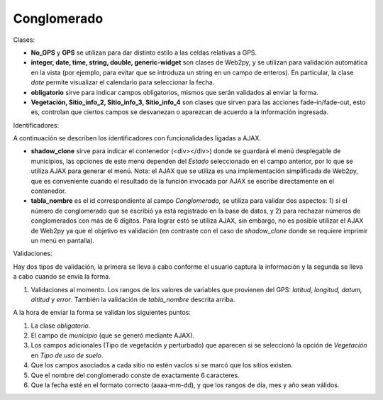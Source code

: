 Conglomerado
=============

Clases:

* **No_GPS** y **GPS** se utilizan para dar distinto estilo a las celdas relativas a GPS.

* **integer, date, time, string, double, generic-widget** son clases de Web2py, y se utilizan para validación automática en la vista (por ejemplo, para evitar que se introduza un string en un campo de enteros). En particular, la clase *date* permite visualizar el calendario para seleccionar la fecha.

* **obligatorio** sirve para indicar campos obligatorios, mismos que serán validados al enviar la forma.

* **Vegetación, Sitio_info_2, Sitio_info_3, Sitio_info_4** son clases que sirven para las acciones fade-in/fade-out, esto es, controlan que ciertos campos se desvanezan o aparezcan de acuerdo a la información ingresada.

Identificadores:

A continuación se describen los identificadores con funcionalidades ligadas a AJAX.

* **shadow_clone** sirve para indicar el contenedor (<div></div>) donde se guardará el menú desplegable de municipios, las opciones de este menú dependen del *Estado* seleccionado en el campo anterior, por lo que se utiliza AJAX para generar el menú. Nota: el AJAX que se utiliza es una implementación simplificada de Web2py, que es conveniente cuando el resultado de la función invocada por AJAX se escribe directamente en el contenedor.

* **tabla_nombre** es el id correspondiente al campo *Conglomerado*, se utiliza para validar dos aspectos: 1) si el número de conglomerado que se escribió ya está registrado en la base de datos, y 2) para rechazar números de conglomerados con más de 6 dígitos. Para lograr estó se utiliza AJAX, sin embargo, no es posible utilizar el AJAX de Web2py ya que el objetivo es validación (en contraste con el caso de *shadow_clone* donde se requiere imprimir un menú en pantalla).

Validaciones:

Hay dos tipos de validación, la primera se lleva a cabo conforme el usuario captura la información y la segunda se lleva a cabo cuando se envía la forma.

1. Validaciones al momento. Los rangos de los valores de variables que provienen del GPS: *latitud, longitud, datum, altitud* y *error*. También la validación de *tabla_nombre* descrita arriba.


A la hora de enviar la forma se validan los siguientes puntos:

1. La clase *obligatorio*.

2. El campo de *municipio* (que se generó mediante AJAX).

3. Los campos adicionales (Tipo de vegetación y perturbado) que aparecen si se seleccionó la opción de *Vegetación* en *Tipo de uso de suelo*.

4. Que los campos asociados a cada sitio no estén vacíos si se marcó que los sitios existen.

5. Que el nombre del conglomerado conste de exactamente 6 caracteres.

6. Que la fecha esté en el formato correcto (aaaa-mm-dd), y que los rangos de día, mes y año sean válidos.